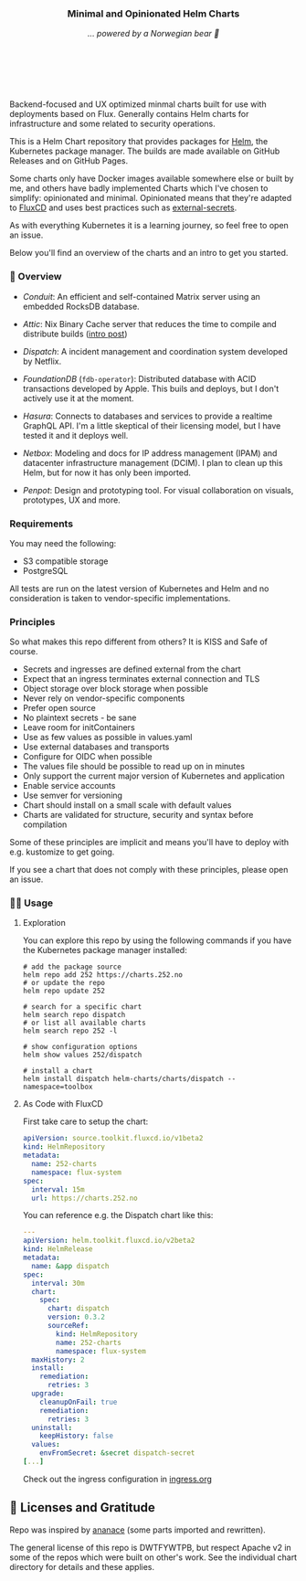 #+DATE:  2023-10-18

#+BEGIN_HTML
<p>
<div align="center">
  <img src="https://helm.sh/img/helm.svg" align="center" width="144px" height="144px"/>
  <h3>Minimal and Opinionated Helm Charts</h3>
  <p><i>... powered by a Norwegian bear 🐻</i></p>
</div>

<p>&nbsp;</p>

<div align="center">
  <a href="https://github.com/tommy-skaug/charts/actions/workflows/build-and-publish.yml" class="badge">
    <img src="https://github.com/tommy-skaug/charts/actions/workflows/build-and-publish.yml/badge.svg" alt="Relases building" /></a>

&nbsp;&nbsp;

  <a href="https://github.com/tommy-skaug/charts/actions/workflows/pages/pages-build-deployment" class="badge">
    <img src="https://github.com/tommy-skaug/charts/actions/workflows/pages/pages-build-deployment/badge.svg" alt="Index Updates" />
  </a>
</div>
</p>
<p>&nbsp;</p>
#+END_HTML

Backend-focused and UX optimized minmal charts built for use with deployments based on Flux. Generally 
contains Helm charts for infrastructure and some related to security operations.

This is a Helm Chart repository that provides packages for [[https://helm.sh/][Helm]], the Kubernetes
package manager. The builds are made available on GitHub Releases and on GitHub Pages. 

Some charts only have Docker images available somewhere else or built by me, and others have badly
implemented Charts which I've chosen to simplify: opinionated and minimal. Opinionated means that
they're adapted to [[https://fluxcd.io/][FluxCD]] and uses best practices such as [[https://external-secrets.io/latest/][external-secrets]].

As with everything Kubernetes it is a learning journey, so feel free to open an issue.

Below you'll find an overview of the charts and an intro to get you started.

*** 📖 Overview

- [[charts/conduit][Conduit]]: An efficient and self-contained Matrix server using an embedded RocksDB 
  database.

- [[charts/attic][Attic]]: Nix Binary Cache server that reduces the time to compile and distribute 
  builds ([[https://discourse.nixos.org/t/introducing-attic-a-self-hostable-nix-binary-cache-server/24343][intro post]])

- [[charts/][Dispatch]]: A incident management and coordination system developed by Netflix.

- [[charts/foundationdb][FoundationDB]] (=fdb-operator=): Distributed database with ACID transactions developed by Apple. 
  This buils and deploys, but I don't actively use it at the moment.

- [[charts/hasura-engine][Hasura]]: Connects to databases and services to provide a realtime GraphQL API. I'm a little
  skeptical of their licensing model, but I have tested it and it deploys well.

- [[charts/netbox][Netbox]]: Modeling and docs for IP address management (IPAM) and datacenter 
  infrastructure management (DCIM). I plan to clean up this Helm, but for now it has only been imported.

- [[charts/penpot][Penpot]]: Design and prototyping tool. For visual collaboration on visuals, prototypes, UX and more.

*** Requirements

You may need the following:

- S3 compatible storage
- PostgreSQL

All tests are run on the latest version of Kubernetes and Helm and no consideration is taken to vendor-specific
implementations.

*** Principles

So what makes this repo different from others? It is KISS and Safe of course.

- Secrets and ingresses are defined external from the chart
- Expect that an ingress terminates external connection and TLS
- Object storage over block storage when possible
- Never rely on vendor-specific components
- Prefer open source
- No plaintext secrets - be sane
- Leave room for initContainers
- Use as few values as possible in values.yaml
- Use external databases and transports
- Configure for OIDC when possible
- The values file should be possible to read up on in minutes
- Only support the current major version of Kubernetes and application
- Enable service accounts
- Use semver for versioning
- Chart should install on a small scale with default values
- Charts are validated for structure, security and syntax before compilation

Some of these principles are implicit and means you'll have to deploy with e.g. kustomize to
get going.

If you see a chart that does not comply with these principles, please open an issue.

*** 🧑‍💻 Usage

**** Exploration

You can explore this repo by using the following commands if you have the Kubernetes package manager
 installed:

#+BEGIN_SRC shell
# add the package source
helm repo add 252 https://charts.252.no
# or update the repo
helm repo update 252

# search for a specific chart
helm search repo dispatch
# or list all available charts
helm search repo 252 -l 

# show configuration options
helm show values 252/dispatch

# install a chart
helm install dispatch helm-charts/charts/dispatch --namespace=toolbox
#+END_SRC

**** As Code with FluxCD

First take care to setup the chart:

#+BEGIN_SRC yaml
apiVersion: source.toolkit.fluxcd.io/v1beta2
kind: HelmRepository
metadata:
  name: 252-charts
  namespace: flux-system
spec:
  interval: 15m
  url: https://charts.252.no
#+END_SRC

You can reference e.g. the Dispatch chart like this:

#+BEGIN_SRC yaml
---
apiVersion: helm.toolkit.fluxcd.io/v2beta2
kind: HelmRelease
metadata:
  name: &app dispatch
spec:
  interval: 30m
  chart:
    spec:
      chart: dispatch
      version: 0.3.2
      sourceRef:
        kind: HelmRepository
        name: 252-charts
        namespace: flux-system
  maxHistory: 2
  install:
    remediation:
      retries: 3
  upgrade:
    cleanupOnFail: true
    remediation:
      retries: 3
  uninstall:
    keepHistory: false
  values:
    envFromSecret: &secret dispatch-secret
[...]
#+END_SRC

Check out the ingress configuration in [[./docs/ingress.org][ingress.org]]

** 🤩 Licenses and Gratitude 

Repo was inspired by [[https://gitlab.com/ananace/charts][ananace]] (some parts imported and rewritten).

The general license of this repo is DWTFYWTPB, but respect Apache v2 in some of the repos which were 
built on other's work. See the individual chart directory for details and these applies.
